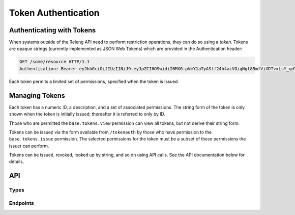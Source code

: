 Token Authentication
====================

Authenticating with Tokens
--------------------------

When systems outside of the Releng API need to perform restriction operations, they can do so using a *token*.
Tokens are opaque strings (currently implemented as JSON Web Tokens) which are provided in the Authentication header:

.. code-block:: none

    GET /some/resource HTTP/1.1
    Authentication: Bearer eyJhbGciOiJIUzI1NiJ9.eyJpZCI6OSwidiI6MX0.pVmY1aTyASlf24h4acVOiqNgt85mfViXDTvxLsY_qdY

Each token permits a limited set of permissions, specified when the token is issued.

Managing Tokens
---------------

Each token has a numeric ID, a description, and a set of associated permissions.
The string form of the token is only shown when the token is initially issued; thereafter it is referred to only by ID.

Those who are permitted the ``base.tokens.view`` permission can view all tokens, but not derive their string form.

Tokens can be issued via the form available from ``/tokenauth`` by those who have permission to the ``base.tokens.issue`` permission.
The selected permissions for the token must be a subset of those permissions the issuer can perform.

Tokens can be issued, revoked, looked up by string, and so on using API calls.
See the API documentation below for details.

API
---

Types
.....

.. api:autotype:: Token

Endpoints
.........

.. api:autoendpoint:: tokenauth.*

    These API calls can be used to manipulate tokens, given sufficient permissions.
